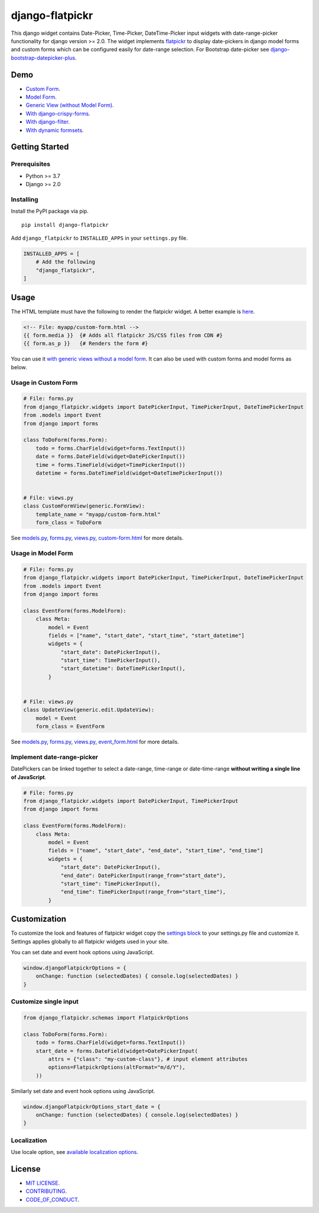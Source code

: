 django-flatpickr
================

This django widget contains Date-Picker, Time-Picker, DateTime-Picker input
widgets with date-range-picker functionality for django version >= 2.0.
The widget implements `flatpickr <https://github.com/flatpickr/flatpickr>`_
to display date-pickers in django model forms and custom forms which can be
configured easily for date-range selection. For Bootstrap date-picker see
`django-bootstrap-datepicker-plus <https://github.com/monim67/django-bootstrap-datepicker-plus>`_.


|  |ci-status| |coverage| |pyversions| |djversions|

|  |flatpickr-red-theme| |flatpickr-default-theme| |flatpickr-dark-theme|



Demo
----
-  `Custom Form <demo_custom_form_>`_.
-  `Model Form <demo_model_form_>`_.
-  `Generic View (without Model Form) <demo_generic_view_>`_.
-  `With django-crispy-forms <demo_crispy_form_>`_.
-  `With django-filter <demo_django_filter_>`_.
-  `With dynamic formsets <demo_dynamic_formset_>`_.



Getting Started
---------------


Prerequisites
^^^^^^^^^^^^^
-  Python >= 3.7
-  Django >= 2.0


Installing
^^^^^^^^^^
Install the PyPI package via pip.

::

    pip install django-flatpickr

Add ``django_flatpickr`` to ``INSTALLED_APPS`` in your ``settings.py`` file.

.. code:: python

    INSTALLED_APPS = [
        # Add the following
        "django_flatpickr",
    ]



Usage
-----

The HTML template must have the following to render the flatpickr widget.
A better example is `here <file_custom_form_html_>`_.

.. code:: html

    <!-- File: myapp/custom-form.html -->
    {{ form.media }}  {# Adds all flatpickr JS/CSS files from CDN #}
    {{ form.as_p }}   {# Renders the form #}


You can use it `with generic views without a model form <generic_view_block_>`_.
It can also be used with custom forms and model forms as below.


Usage in Custom Form
^^^^^^^^^^^^^^^^^^^^

.. code:: python

    # File: forms.py
    from django_flatpickr.widgets import DatePickerInput, TimePickerInput, DateTimePickerInput
    from .models import Event
    from django import forms

    class ToDoForm(forms.Form):
        todo = forms.CharField(widget=forms.TextInput())
        date = forms.DateField(widget=DatePickerInput())
        time = forms.TimeField(widget=TimePickerInput())
        datetime = forms.DateTimeField(widget=DateTimePickerInput())


    # File: views.py
    class CustomFormView(generic.FormView):
        template_name = "myapp/custom-form.html"
        form_class = ToDoForm


See `models.py <file_models_py_>`_, `forms.py <file_forms_py_>`_,
`views.py <file_views_py_>`_, `custom-form.html <file_custom_form_html_>`_
for more details.

Usage in Model Form
^^^^^^^^^^^^^^^^^^^^

.. code:: python

    # File: forms.py
    from django_flatpickr.widgets import DatePickerInput, TimePickerInput, DateTimePickerInput
    from .models import Event
    from django import forms

    class EventForm(forms.ModelForm):
        class Meta:
            model = Event
            fields = ["name", "start_date", "start_time", "start_datetime"]
            widgets = {
                "start_date": DatePickerInput(),
                "start_time": TimePickerInput(),
                "start_datetime": DateTimePickerInput(),
            }


    # File: views.py
    class UpdateView(generic.edit.UpdateView):
        model = Event
        form_class = EventForm


See `models.py <file_models_py_>`_, `forms.py <file_forms_py_>`_,
`views.py <file_views_py_>`_, `event_form.html <file_event_form_html_>`_
for more details.

Implement date-range-picker
^^^^^^^^^^^^^^^^^^^^^^^^^^^

DatePickers can be linked together to select a date-range, time-range or
date-time-range **without writing a single line of JavaScript**.

.. code:: python

    # File: forms.py
    from django_flatpickr.widgets import DatePickerInput, TimePickerInput
    from django import forms

    class EventForm(forms.ModelForm):
        class Meta:
            model = Event
            fields = ["name", "start_date", "end_date", "start_time", "end_time"]
            widgets = {
                "start_date": DatePickerInput(),
                "end_date": DatePickerInput(range_from="start_date"),
                "start_time": TimePickerInput(),
                "end_time": TimePickerInput(range_from="start_time"),
            }



Customization
-------------

To customize the look and features of flatpickr widget copy the
`settings block <settings_block_>`_ to your settings.py file and customize it.
Settings applies globally to all flatpickr widgets used in your site.

You can set date and event hook options using JavaScript.

.. code:: javascript

    window.djangoFlatpickrOptions = {
        onChange: function (selectedDates) { console.log(selectedDates) }
    }


Customize single input
^^^^^^^^^^^^^^^^^^^^^^^^^^^

.. code:: python

    from django_flatpickr.schemas import FlatpickrOptions

    class ToDoForm(forms.Form):
        todo = forms.CharField(widget=forms.TextInput())
        start_date = forms.DateField(widget=DatePickerInput(
            attrs = {"class": "my-custom-class"}, # input element attributes
            options=FlatpickrOptions(altFormat="m/d/Y"),
        ))

Similarly set date and event hook options using JavaScript.

.. code:: javascript

    window.djangoFlatpickrOptions_start_date = {
        onChange: function (selectedDates) { console.log(selectedDates) }
    }


Localization
^^^^^^^^^^^^^^^^^^^^^^^^^^^

Use locale option, see `available localization options <https://flatpickr.js.org/localization/>`_.


License
-------

- `MIT LICENSE <https://github.com/monim67/django-flatpickr/blob/master/LICENSE>`_.
- `CONTRIBUTING <https://github.com/monim67/django-flatpickr/blob/master/.github/CONTRIBUTING.md>`_.
- `CODE_OF_CONDUCT <https://github.com/monim67/django-flatpickr/blob/master/.github/CODE_OF_CONDUCT.md>`_.


.. |flatpickr-red-theme| image:: https://cloud.githubusercontent.com/assets/11352152/14549374/3cc01102-028d-11e6-9ff4-0cf208a310c4.PNG
    :alt: Flatpickr Red Theme

.. |flatpickr-default-theme| image:: https://cloud.githubusercontent.com/assets/11352152/14549370/3cadb750-028d-11e6-818d-c6a1bc6349fc.PNG
    :alt: Flatpickr Default Theme

.. |flatpickr-dark-theme| image:: https://cloud.githubusercontent.com/assets/11352152/14549372/3cbc8514-028d-11e6-8daf-ec1ba01c9d7e.PNG
    :alt: Flatpickr Dark Theme


.. |ci-status| image:: https://github.com/monim67/django-flatpickr/actions/workflows/build.yml/badge.svg?event=push
    :target: https://github.com/monim67/django-flatpickr/actions/workflows/build.yml
    :alt: Build Status

.. |coverage| image:: https://coveralls.io/repos/github/monim67/django-flatpickr/badge.svg?branch=master
    :target: https://coveralls.io/github/monim67/django-flatpickr?branch=master
    :alt: Coverage Status

.. |pyversions| image:: https://img.shields.io/pypi/pyversions/django-flatpickr.svg
    :target: https://pypi.python.org/pypi/django-flatpickr
    :alt: Python Versions

.. |djversions| image:: https://img.shields.io/pypi/djversions/django-flatpickr.svg
    :target: https://pypi.python.org/pypi/django-flatpickr
    :alt: DJango Versions



.. _demo_custom_form: https://monim67.github.io/django-flatpickr/demo/custom-form.html
.. _demo_model_form: https://monim67.github.io/django-flatpickr/demo/generic-view-with-model-form-1.html
.. _demo_generic_view: https://monim67.github.io/django-flatpickr/demo/generic-view.html
.. _demo_crispy_form: https://monim67.github.io/django-flatpickr/demo/crispy-form.html
.. _demo_django_filter: https://monim67.github.io/django-flatpickr/demo/django-filter.html
.. _demo_dynamic_formset: https://monim67.github.io/django-flatpickr/demo/dynamic-formset.html

.. _generic_view_block: https://github.com/monim67/django-flatpickr/blob/2.0.0/dev/myapp/views.py#L31
.. _settings_block: https://github.com/monim67/django-flatpickr/blob/2.0.0/dev/mysite/settings.py#L143-L200

.. _file_custom_form_html: https://github.com/monim67/django-flatpickr/blob/2.0.0/dev/myapp/templates/myapp/custom-form.html
.. _file_event_form_html: https://github.com/monim67/django-flatpickr/blob/2.0.0/dev/myapp/templates/myapp/event_form.html
.. _file_forms_py: https://github.com/monim67/django-flatpickr/blob/2.0.0/dev/myapp/forms.py
.. _file_views_py: https://github.com/monim67/django-flatpickr/blob/2.0.0/dev/myapp/views.py
.. _file_models_py: https://github.com/monim67/django-flatpickr/blob/2.0.0/dev/myapp/models.py
